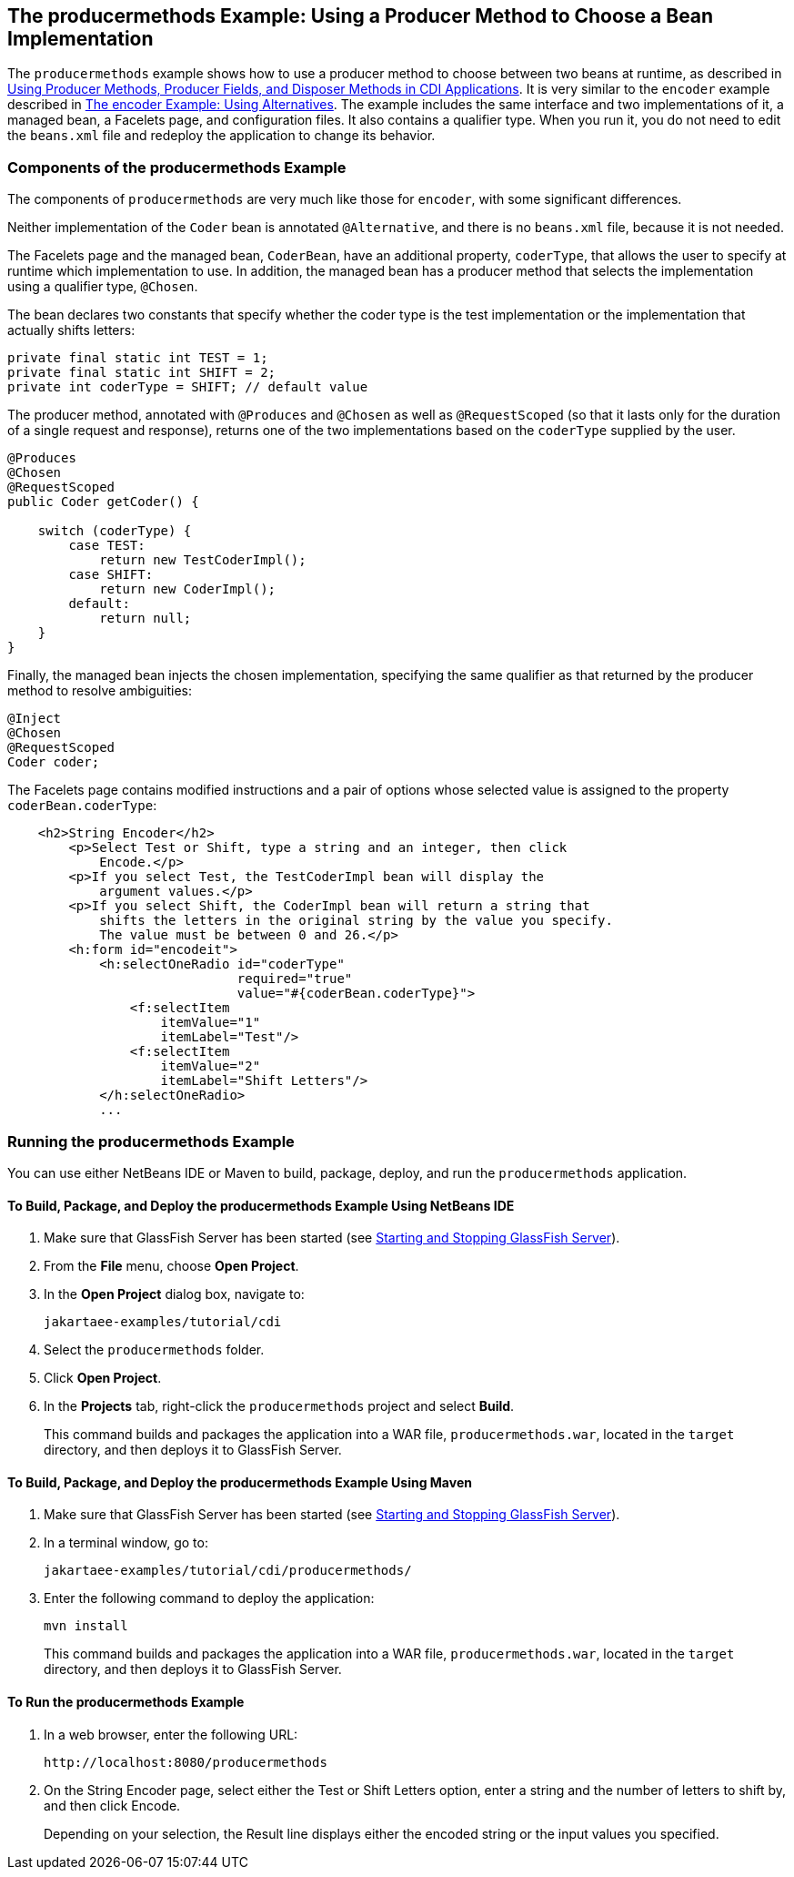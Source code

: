 == The producermethods Example: Using a Producer Method to Choose a Bean Implementation

The `producermethods` example shows how to use a producer method to choose between two beans at runtime, as described in xref:cdi-adv/cdi-adv.adoc#_using_producer_methods_producer_fields_and_disposer_methods_in_cdi_applications[Using Producer Methods, Producer Fields, and Disposer Methods in CDI Applications].
It is very similar to the `encoder` example described in xref:cdi-adv-examples/cdi-adv-examples.adoc#_the_encoder_example_using_alternatives[The encoder Example: Using Alternatives].
The example includes the same interface and two implementations of it, a managed bean, a Facelets page, and configuration files.
It also contains a qualifier type.
When you run it, you do not need to edit the `beans.xml` file and redeploy the application to change its behavior.

=== Components of the producermethods Example

The components of `producermethods` are very much like those for `encoder`, with some significant differences.

Neither implementation of the `Coder` bean is annotated `@Alternative`, and there is no `beans.xml` file, because it is not needed.

The Facelets page and the managed bean, `CoderBean`, have an additional property, `coderType`, that allows the user to specify at runtime which implementation to use.
In addition, the managed bean has a producer method that selects the implementation using a qualifier type, `@Chosen`.

The bean declares two constants that specify whether the coder type is the test implementation or the implementation that actually shifts letters:

[source,java]
----
private final static int TEST = 1;
private final static int SHIFT = 2;
private int coderType = SHIFT; // default value
----

The producer method, annotated with `@Produces` and `@Chosen` as well as `@RequestScoped` (so that it lasts only for the duration of a single request and response), returns one of the two implementations based on the `coderType` supplied by the user.

[source,java]
----
@Produces
@Chosen
@RequestScoped
public Coder getCoder() {

    switch (coderType) {
        case TEST:
            return new TestCoderImpl();
        case SHIFT:
            return new CoderImpl();
        default:
            return null;
    }
}
----

Finally, the managed bean injects the chosen implementation, specifying the same qualifier as that returned by the producer method to resolve ambiguities:

[source,java]
----
@Inject
@Chosen
@RequestScoped
Coder coder;
----

The Facelets page contains modified instructions and a pair of options whose selected value is assigned to the property `coderBean.coderType`:

[source,xml]
----
    <h2>String Encoder</h2>
        <p>Select Test or Shift, type a string and an integer, then click
            Encode.</p>
        <p>If you select Test, the TestCoderImpl bean will display the
            argument values.</p>
        <p>If you select Shift, the CoderImpl bean will return a string that
            shifts the letters in the original string by the value you specify.
            The value must be between 0 and 26.</p>
        <h:form id="encodeit">
            <h:selectOneRadio id="coderType"
                              required="true"
                              value="#{coderBean.coderType}">
                <f:selectItem
                    itemValue="1"
                    itemLabel="Test"/>
                <f:selectItem
                    itemValue="2"
                    itemLabel="Shift Letters"/>
            </h:selectOneRadio>
            ...
----

=== Running the producermethods Example

You can use either NetBeans IDE or Maven to build, package, deploy, and run the `producermethods` application.

==== To Build, Package, and Deploy the producermethods Example Using NetBeans IDE

. Make sure that GlassFish Server has been started (see xref:intro:usingexamples/usingexamples.adoc#_starting_and_stopping_glassfish_server[Starting and Stopping GlassFish Server]).

. From the *File* menu, choose *Open Project*.

. In the *Open Project* dialog box, navigate to:
+
----
jakartaee-examples/tutorial/cdi
----

. Select the `producermethods` folder.

. Click *Open Project*.

. In the *Projects* tab, right-click the `producermethods` project and select *Build*.
+
This command builds and packages the application into a WAR file, `producermethods.war`, located in the `target` directory, and then deploys it to GlassFish Server.

==== To Build, Package, and Deploy the producermethods Example Using Maven

. Make sure that GlassFish Server has been started (see xref:intro:usingexamples/usingexamples.adoc#_starting_and_stopping_glassfish_server[Starting and Stopping GlassFish Server]).

. In a terminal window, go to:
+
----
jakartaee-examples/tutorial/cdi/producermethods/
----

. Enter the following command to deploy the application:
+
[source,shell]
----
mvn install
----
+
This command builds and packages the application into a WAR file, `producermethods.war`, located in the `target` directory, and then deploys it to GlassFish Server.

==== To Run the producermethods Example

. In a web browser, enter the following URL:
+
----
http://localhost:8080/producermethods
----

. On the String Encoder page, select either the Test or Shift Letters option, enter a string and the number of letters to shift by, and then click Encode.
+
Depending on your selection, the Result line displays either the encoded string or the input values you specified.
